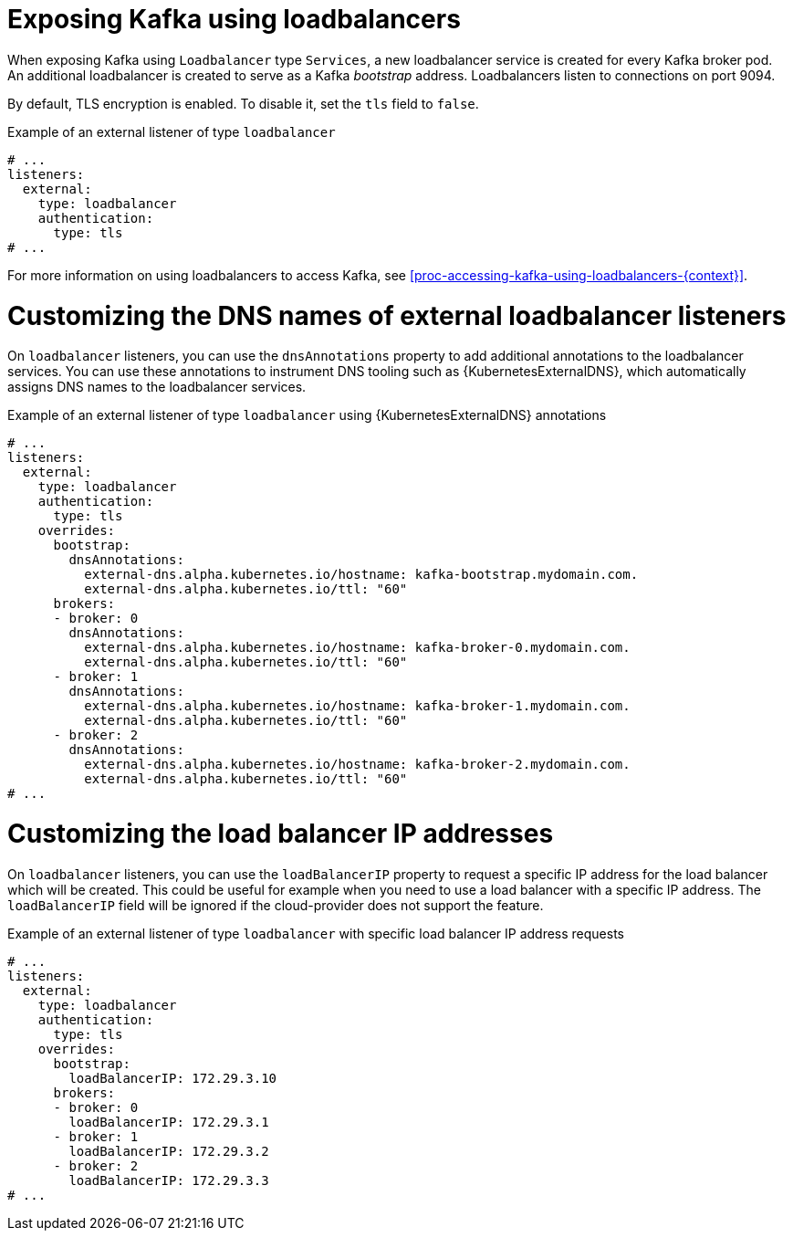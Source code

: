 // Module included in the following assemblies:
//
// assembly-kafka-broker-external-listeners-loadbalancers.adoc

[id='con-kafka-broker-external-listeners-loadbalancers-{context}']

= Exposing Kafka using loadbalancers

When exposing Kafka using `Loadbalancer` type `Services`, a new loadbalancer service is created for every Kafka broker pod.
An additional loadbalancer is created to serve as a Kafka _bootstrap_ address.
Loadbalancers listen to connections on port 9094.

By default, TLS encryption is enabled.
To disable it, set the `tls` field to `false`.

.Example of an external listener of type `loadbalancer`
[source,yaml,subs="attributes+"]
----
# ...
listeners:
  external:
    type: loadbalancer
    authentication:
      type: tls
# ...
----

For more information on using loadbalancers to access Kafka, see xref:proc-accessing-kafka-using-loadbalancers-{context}[].

= Customizing the DNS names of external loadbalancer listeners

On `loadbalancer` listeners, you can use the `dnsAnnotations` property to add additional annotations to the loadbalancer services.
You can use these annotations to instrument DNS tooling such as {KubernetesExternalDNS}, which automatically assigns DNS names to the loadbalancer services.

.Example of an external listener of type `loadbalancer` using {KubernetesExternalDNS} annotations
[source,yaml,subs="attributes+"]
----
# ...
listeners:
  external:
    type: loadbalancer
    authentication:
      type: tls
    overrides:
      bootstrap:
        dnsAnnotations:
          external-dns.alpha.kubernetes.io/hostname: kafka-bootstrap.mydomain.com.
          external-dns.alpha.kubernetes.io/ttl: "60"
      brokers:
      - broker: 0
        dnsAnnotations:
          external-dns.alpha.kubernetes.io/hostname: kafka-broker-0.mydomain.com.
          external-dns.alpha.kubernetes.io/ttl: "60"
      - broker: 1
        dnsAnnotations:
          external-dns.alpha.kubernetes.io/hostname: kafka-broker-1.mydomain.com.
          external-dns.alpha.kubernetes.io/ttl: "60"
      - broker: 2
        dnsAnnotations:
          external-dns.alpha.kubernetes.io/hostname: kafka-broker-2.mydomain.com.
          external-dns.alpha.kubernetes.io/ttl: "60"
# ...
----

= Customizing the load balancer IP addresses

On `loadbalancer` listeners, you can use the `loadBalancerIP` property to request a specific IP address for the load balancer which will be created.
This could be useful for example when you need to use a load balancer with a specific IP address.
The `loadBalancerIP` field will be ignored if the cloud-provider does not support the feature.

.Example of an external listener of type `loadbalancer` with specific load balancer IP address requests
[source,yaml,subs="attributes+"]
----
# ...
listeners:
  external:
    type: loadbalancer
    authentication:
      type: tls
    overrides:
      bootstrap:
        loadBalancerIP: 172.29.3.10
      brokers:
      - broker: 0
        loadBalancerIP: 172.29.3.1
      - broker: 1
        loadBalancerIP: 172.29.3.2
      - broker: 2
        loadBalancerIP: 172.29.3.3
# ...
----
